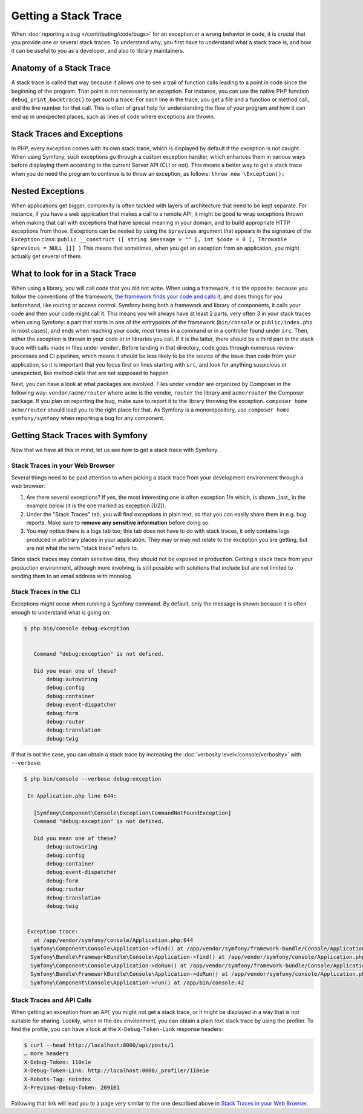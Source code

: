 Getting a Stack Trace
=====================

When :doc:`reporting a bug </contributing/code/bugs>` for an
exception or a wrong behavior in code, it is crucial that you provide
one or several stack traces. To understand why, you first have to
understand what a stack trace is, and how it can be useful to you as a
developer, and also to library maintainers.

Anatomy of a Stack Trace
------------------------

A stack trace is called that way because it allows one to see a trail of
function calls leading to a point in code since the beginning of the
program. That point is not necessarily an exception. For instance, you
can use the native PHP function ``debug_print_backtrace()`` to get such
a trace. For each line in the trace, you get a file and a function or
method call, and the line number for that call. This is often of great
help for understanding the flow of your program and how it can end up in
unexpected places, such as lines of code where exceptions are thrown.

Stack Traces and Exceptions
---------------------------

In PHP, every exception comes with its own stack trace, which is
displayed by default if the exception is not caught. When using Symfony,
such exceptions go through a custom exception handler, which enhances
them in various ways before displaying them according to the current
Server API (CLI or not).
This means a better way to get a stack trace when you do need the
program to continue is to throw an exception, as follows:
``throw new \Exception();``

Nested Exceptions
-----------------

When applications get bigger, complexity is often tackled with layers of
architecture that need to be kept separate. For instance, if you have a
web application that makes a call to a remote API, it might be good to
wrap exceptions thrown when making that call with exceptions that have
special meaning in your domain, and to build appropriate HTTP exceptions
from those. Exceptions can be nested by using the ``$previous``
argument that appears in the signature of the ``Exception`` class:
``public __construct ([ string $message = "" [, int $code = 0 [, Throwable $previous = NULL ]]] )``
This means that sometimes, when you get an exception from an
application, you might actually get several of them.

What to look for in a Stack Trace
---------------------------------

When using a library, you will call code that you did not write. When
using a framework, it is the opposite: because you follow the
conventions of the framework, `the framework finds your code and calls
it <https://en.wikipedia.org/wiki/Inversion_of_control>`_, and does
things for you beforehand, like routing or access control.
Symfony being both a framework and library of components, it calls your
code and then your code might call it. This means you will always have
at least 2 parts, very often 3 in your stack traces when using Symfony:
a part that starts in one of the entrypoints of the framework
(``bin/console`` or ``public/index.php`` in most cases), and ends when
reaching your code, most times in a command or in a controller found under
``src``. Then, either the exception is thrown in your code or in
libraries you call. If it is the latter, there should be a third part in
the stack trace with calls made in files under ``vendor``. Before
landing in that directory, code goes through numerous review processes
and CI pipelines, which means it should be less likely to be the source
of the issue than code from your application, so it is important that
you focus first on lines starting with ``src``, and look for anything
suspicious or unexpected, like method calls that are not supposed to
happen.

Next, you can have a look at what packages are involved. Files under
``vendor`` are organized by Composer in the following way:
``vendor/acme/router`` where ``acme`` is the vendor, ``router`` the
library and ``acme/router`` the Composer package. If you plan on
reporting the bug, make sure to report it to the library throwing the
exception. ``composer home acme/router`` should lead you to the right
place for that. As Symfony is a monorepository, use ``composer home
symfony/symfony`` when reporting a bug for any component.

Getting Stack Traces with Symfony
---------------------------------

Now that we have all this in mind, let us see how to get a stack trace
with Symfony.

Stack Traces in your Web Browser
~~~~~~~~~~~~~~~~~~~~~~~~~~~~~~~~

Several things need to be paid attention to when picking a stack trace
from your development environment through a web browser:

1. Are there several exceptions? If yes, the most interesting one is
   often exception 1/n which, is shown _last_ in the example below (it
   is the one marked as exception [1/2]).
2. Under the "Stack Traces" tab, you will find exceptions in plain
   text, so that you can easily share them in e.g. bug reports. Make
   sure to **remove any sensitive information** before doing so.
3. You may notice there is a logs tab too; this tab does not have to do
   with stack traces, it only contains logs produced in arbitrary places
   in your application. They may or may not relate to the exception you
   are getting, but are not what the term "stack trace" refers to.

.. image:: /_images/contributing/code/stack-trace.gif
   :align: center
   :class: with-browser

Since stack traces may contain sensitive data, they should not be
exposed in production. Getting a stack trace from your production
environment, although more involving, is still possible with solutions
that include but are not limited to sending them to an email address
with monolog.

Stack Traces in the CLI
~~~~~~~~~~~~~~~~~~~~~~~

Exceptions might occur when running a Symfony command. By default, only
the message is shown because it is often enough to understand what is
going on:

.. code-block:: terminal

   $ php bin/console debug:exception


      Command "debug:exception" is not defined.

      Did you mean one of these?
          debug:autowiring
          debug:config
          debug:container
          debug:event-dispatcher
          debug:form
          debug:router
          debug:translation
          debug:twig


If that is not the case, you can obtain a stack trace by increasing the
:doc:`verbosity level</console/verbosity>` with ``--verbose``:

.. code-block:: terminal

   $ php bin/console --verbose debug:exception

    In Application.php line 644:

      [Symfony\Component\Console\Exception\CommandNotFoundException]
      Command "debug:exception" is not defined.

      Did you mean one of these?
          debug:autowiring
          debug:config
          debug:container
          debug:event-dispatcher
          debug:form
          debug:router
          debug:translation
          debug:twig


    Exception trace:
      at /app/vendor/symfony/console/Application.php:644
     Symfony\Component\Console\Application->find() at /app/vendor/symfony/framework-bundle/Console/Application.php:116
     Symfony\Bundle\FrameworkBundle\Console\Application->find() at /app/vendor/symfony/console/Application.php:228
     Symfony\Component\Console\Application->doRun() at /app/vendor/symfony/framework-bundle/Console/Application.php:82
     Symfony\Bundle\FrameworkBundle\Console\Application->doRun() at /app/vendor/symfony/console/Application.php:140
     Symfony\Component\Console\Application->run() at /app/bin/console:42

Stack Traces and API Calls
~~~~~~~~~~~~~~~~~~~~~~~~~~

When getting an exception from an API, you might not get a stack trace,
or it might be displayed in a way that is not suitable for sharing.
Luckily, when in the dev environment, you can obtain a plain text stack
trace by using the profiler. To find the profile, you can have a look
at the ``X-Debug-Token-Link`` response headers:

.. code-block:: terminal

    $ curl --head http://localhost:8000/api/posts/1
    … more headers
    X-Debug-Token: 110e1e
    X-Debug-Token-Link: http://localhost:8000/_profiler/110e1e
    X-Robots-Tag: noindex
    X-Previous-Debug-Token: 209101

Following that link will lead you to a page very similar to the one
described above in `Stack Traces in your Web Browser`_.
